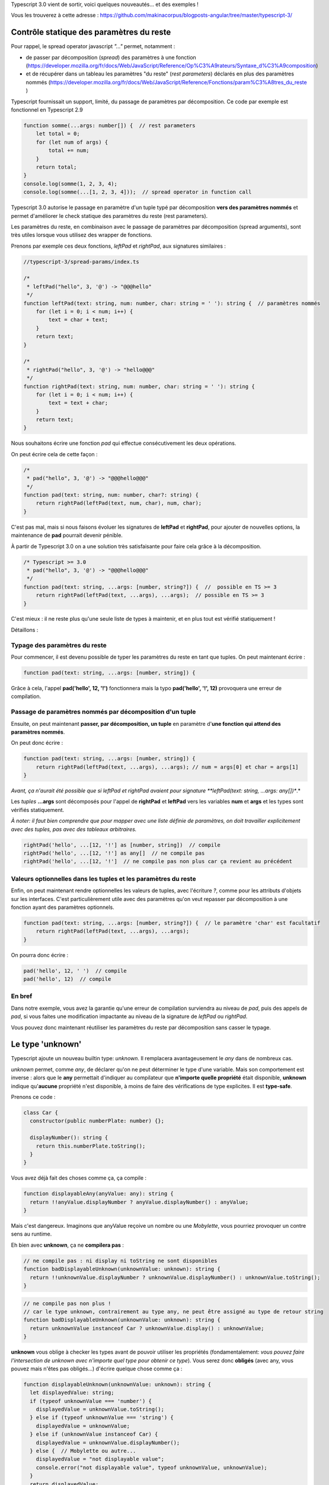 Typescript 3.0 vient de sortir, voici quelques nouveautés... et des exemples !

Vous les trouverez à cette adresse : https://github.com/makinacorpus/blogposts-angular/tree/master/typescript-3/


Contrôle statique des paramètres du reste
=========================================

Pour rappel, le spread operator javascript *"..."* permet, notamment :

- de passer par décomposition (*spread*) des paramètres à une fonction (https://developer.mozilla.org/fr/docs/Web/JavaScript/Reference/Op%C3%A9rateurs/Syntaxe_d%C3%A9composition)
- et de récupérer dans un tableau les paramètres "du reste" (*rest parameters*) déclarés en plus des paramètres nommés (https://developer.mozilla.org/fr/docs/Web/JavaScript/Reference/Fonctions/param%C3%A8tres_du_reste )

Typescript fournissait un support, limité, du passage de paramètres par décomposition. Ce code par exemple est fonctionnel en Typescript 2.9

.. code :: typescript

    function somme(...args: number[]) {  // rest parameters
        let total = 0;
        for (let num of args) {
            total += num;
        }
        return total;
    }
    console.log(somme(1, 2, 3, 4);
    console.log(somme(...[1, 2, 3, 4]));  // spread operator in function call


Typescript 3.0 autorise le passage en paramètre d'un tuple typé par décomposition **vers des paramètres nommés** et permet d'améliorer le check statique des paramètres du reste (rest parameters).


Les paramètres du reste, en combinaison avec le passage de paramètres par décomposition (spread arguments), sont très utiles lorsque vous utilisez des wrapper de fonctions.

Prenons par exemple ces deux fonctions, *leftPad* et *rightPad*, aux signatures similaires :

.. code :: typescript

    //typescript-3/spread-params/index.ts

    /*
     * leftPad("hello", 3, '@') -> "@@@hello"
     */
    function leftPad(text: string, num: number, char: string = ' '): string {  // paramètres nommés
        for (let i = 0; i < num; i++) {
            text = char + text;
        }
        return text;
    }

    /*
     * rightPad("hello", 3, '@') -> "hello@@@"
     */
    function rightPad(text: string, num: number, char: string = ' '): string {
        for (let i = 0; i < num; i++) {
            text = text + char;
        }
        return text;
    }

Nous souhaitons écrire une fonction *pad* qui effectue consécutivement les deux opérations.

On peut écrire cela de cette façon :

.. code :: typescript

    /*
     * pad("hello", 3, '@') -> "@@@hello@@@"
     */
    function pad(text: string, num: number, char?: string) {
        return rightPad(leftPad(text, num, char), num, char);
    }

C'est pas mal, mais si nous faisons évoluer les signatures de **leftPad** et **rightPad**, pour ajouter de nouvelles options, la maintenance de **pad** pourrait devenir pénible.

À partir de Typescript 3.0 on a une solution très satisfaisante pour faire cela grâce à la décomposition.

.. code :: typescript

    /* Typescript >= 3.0
     * pad("hello", 3, '@') -> "@@@hello@@@"
     */
    function pad(text: string, ...args: [number, string?]) {  //  possible en TS >= 3
        return rightPad(leftPad(text, ...args), ...args);  // possible en TS >= 3
    }

C'est mieux : il ne reste plus qu'une seule liste de types à maintenir, et en plus tout est vérifié statiquement !

Détaillons :

Typage des paramètres du reste
------------------------------

Pour commencer, il est devenu possible de typer les paramètres du reste en tant que tuples. On peut maintenant écrire :

.. code :: typescript

    function pad(text: string, ...args: [number, string]) {


Grâce à cela, l'appel **pad('hello', 12, '!')** fonctionnera mais la typo **pad('hello', '!', 12)** provoquera une erreur de compilation.


Passage de paramètres nommés par décomposition d'un tuple
---------------------------------------------------------

Ensuite, on peut maintenant **passer, par décomposition, un tuple** en paramètre d'**une fonction qui attend des paramètres nommés**.

On peut donc écrire :

.. code :: typescript

    function pad(text: string, ...args: [number, string]) {
        return rightPad(leftPad(text, ...args), ...args); // num = args[0] et char = args[1]
    }

*Avant, ça n'aurait été possible que si leftPad et rightPad avaient pour signature **leftPad(text: string, ...args: any[])**.*

Les *tuples* **...args** sont décomposés pour l'appel de **rightPad** et **leftPad** vers les variables **num** et **args** et les types sont vérifiés statiquement.


*À noter: il faut bien comprendre que pour mapper avec une liste définie de paramètres, on doit travailler explicitement avec des tuples, pas avec des tableaux arbitraires.*

.. code :: typescript

    rightPad('hello', ...[12, '!'] as [number, string])  // compile
    rightPad('hello', ...[12, '!'] as any[]  // ne compile pas
    rightPad('hello', ...[12, '!']  // ne compile pas non plus car ça revient au précédent



Valeurs optionnelles dans les tuples et les paramètres du reste
---------------------------------------------------------------

Enfin, on peut maintenant rendre optionnelles les valeurs de tuples, avec l'écriture *?*, comme pour les attributs d'objets sur les interfaces. C'est particulièrement utile avec des paramètres qu'on veut repasser par décomposition à une fonction ayant des paramètres optionnels.

.. code :: typescript

    function pad(text: string, ...args: [number, string?]) {  // le paramètre 'char' est facultatif
        return rightPad(leftPad(text, ...args), ...args);
    }

On pourra donc écrire :

.. code :: typescript

    pad('hello', 12, ' ')  // compile
    pad('hello', 12)  // compile


En bref
-------

Dans notre exemple, vous avez la garantie qu'une erreur de compilation surviendra au niveau de *pad*, puis des appels de *pad*, si vous faites une modification impactante au niveau de la signature de *leftPad* ou *rightPad*.

Vous pouvez donc maintenant réutiliser les paramètres du reste par décomposition sans casser le typage.


Le type 'unknown'
=================

Typescript ajoute un nouveau builtin type: *unknown*. Il remplacera avantageusement le *any* dans de nombreux cas.

*unknown* permet, comme *any*, de déclarer qu'on ne peut déterminer le type d'une variable. Mais son comportement est inverse : alors que le **any** permettait d'indiquer au compilateur que **n'importe quelle propriété** était disponible, **unknown** indique qu'**aucune** propriété n'est disponible, à moins de faire des vérifications de type explicites. Il est **type-safe**.

Prenons ce code :

.. code :: typescript

    class Car {
      constructor(public numberPlate: number) {};

      displayNumber(): string {
        return this.numberPlate.toString();
      }
    }

Vous avez déjà fait des choses comme ça, ça compile :

.. code :: typescript

    function displayableAny(anyValue: any): string {
      return !!anyValue.displayNumber ? anyValue.displayNumber() : anyValue;
    }

Mais c'est dangereux. Imaginons que anyValue reçoive un nombre ou une *Mobylette*, vous pourriez provoquer un contre sens au runtime.

Eh bien avec **unknown**, ça ne **compilera pas** :

.. code :: typescript

    // ne compile pas : ni display ni toString ne sont disponibles
    function badDisplayableUnknown(unknownValue: unknown): string {
      return !!unknownValue.displayNumber ? unknownValue.displayNumber() : unknownValue.toString();
    }

.. code :: typescript

    // ne compile pas non plus !
    // car le type unknown, contrairement au type any, ne peut être assigné au type de retour string
    function badDisplayableUnknown(unknownValue: unknown): string {
      return unknownValue instanceof Car ? unknownValue.display() : unknownValue;
    }

**unknown** vous oblige à checker les types avant de pouvoir utiliser les propriétés (fondamentalement: *vous pouvez faire l'intersection de unknown avec n'importe quel type pour obtenir ce type*). Vous serez donc **obligés** (avec any, vous pouvez mais n'êtes pas obligés...) d'écrire quelque chose comme ça :

.. code :: typescript

    function displayableUnknown(unknownValue: unknown): string {
      let displayedValue: string;
      if (typeof unknownValue === 'number') {
        displayedValue = unknownValue.toString();
      } else if (typeof unknownValue === 'string') {
        displayedValue = unknownValue;
      } else if (unknownValue instanceof Car) {
        displayedValue = unknownValue.displayNumber();
      } else {  // Mobylette ou autre...
        displayedValue = "not displayable value";
        console.error("not displayable value", typeof unknownValue, unknownValue);
      }
      return displayedValue;
    }

Vous ne risquez pas de provoquer une erreur au runtime parce que vous n'avez pas pensé à un cas.
C'est beaucoup plus sûr !


Les project references
======================

Typescript offre une nouvelle option de configuration de la compilation : les **project references**.

Ils sont intéressants quand vous travaillez sur un projet comprenant de nombreux modules dans un seul dépôt. Ils permettent de mieux organiser le code et surtout d'**optimiser la compilation**.

Vous pouvez décomposer votre projet en un module maître et plusieurs modules composites.

Chaque projet aura son propre *tsconfig.json*.

Une nouvelle option de compilation : **tsc --build** ou **tsc -b** permet de compiler l'ensemble des projets d'un seul coup.


Exemple
-------

Vous trouverez sur le dépôt github un exemple de projet comprenant un package **main** et deux packages **foo** et **bar**.

https://github.com/makinacorpus/blogposts-angular/tree/master/typescript-3/

J'ai choisi ici de mettre les trois paquets dans trois dossiers de même niveau (on aurait pu mettre le contenu du main à la racine, mais pour cette démo, je l'ai séparé, afin de bien montrer la différence avec le fonctionnement 'classique' de typescript).

::

    project-references
    ├── bar
    │   ├── index.ts  # exporte une fonction bar()
    │   └── tsconfig.json
    ├── foo
    │   ├── index.ts  # exporte une fonction foo()
    │   └── tsconfig.json
    ├── main
    │   ├── index.ts  # appelle les fonctions foo() et bar()
    │   └── tsconfig.json
    ├── *lib*
    ├── *node_modules*
    └── package.json # dépendance typescript


Regardons les **tsconfig.json** de **foo** et **main**.

Package foo
-----------

.. code :: javascript

    // ./foo/tsconfig.json
    {
      "compilerOptions": {
        "composite": true,
        "declaration": true,
        "outDir": "../lib/foo"  // dans ./bar/tsconfig.json on aura "./lib/bar"
      }
    }

.. code :: typescript

    // ./foo/index.ts
    export function foo(): string {
      return 'foo';
    }

L'option de compilation **"composite": true** indique que le module est un sous-projet.

Il est nécessaire de définir la cible de chaque compilation pour générer une seule librairie js. Ici, les **outDir** des différents projets sont configurés pour envoyer les assets dans le même dossier **/lib**


Package main
------------

.. code :: javascript

    // ./main/tsconfig.json
    {
      "compilerOptions": {
        "module": "commonjs",
        "outDir": "../lib/main"
      },
      "references": [
        {
          "path": "../foo"
        },
        {
          "path": "../bar"
        }
      ]
    }


.. code :: typescript

    // ./main/index.ts
    import { bar } from '../bar';
    import { foo } from '../foo';

    export function foobar() {
      console.log(bar());
      console.log(foo());
    }

    foobar();


L'option racine **"references"** permet de spécifier les sous-projets du projet maître.

Compilons tout ça
-----------------

On peut compiler tous les projets par une seule opération : **tsc -b**. Vous obtenez la structure suivante :

::

    │
    lib
    ├── bar
    │   ├── index.js  # exporte une fonction bar()
    │   └── index.d.ts
    ├── foo
    │   ├── index.js  # exporte une fonction foo()
    │   └── index.d.ts
    ├── main
    │   ├── index.js  # appelle les fonctions foo() et bar()
    │   └── index.d.ts


Cela fait sens particulièrement en mode watch : avec **tsc -b --watch**. La compilation incrémentale est optimisée : les autres sous-projets ne sont pas recompilés quand un projet est modifié.

*À noter : il s'agit bien d'une fonctionnalité permettant d'optimiser la compilation d'un seul et même projet. Elle permet par ailleurs d'ajouter un niveau d'organisation supplémentaire. Mais il ne s'agit pas d'une fonctionnalité permettant de gérer plusieurs projets en même temps, et encore moins d'une solution de bundling.*

tsc --build
-----------

La nouvelle option *--build* permet

- comme on l'a vu, de builder un module avec ses *project references*
- de builder plusieurs projets en même temps, si plusieurs fichiers tsconfig.json sont passés en paramètre (par exemple, on peut faire **tsc -b bar/tsconfig.json foo/tsconfig.json**)

Le changelog officiel : https://github.com/Microsoft/TypeScript/wiki/What's-new-in-TypeScript#typescript-30
